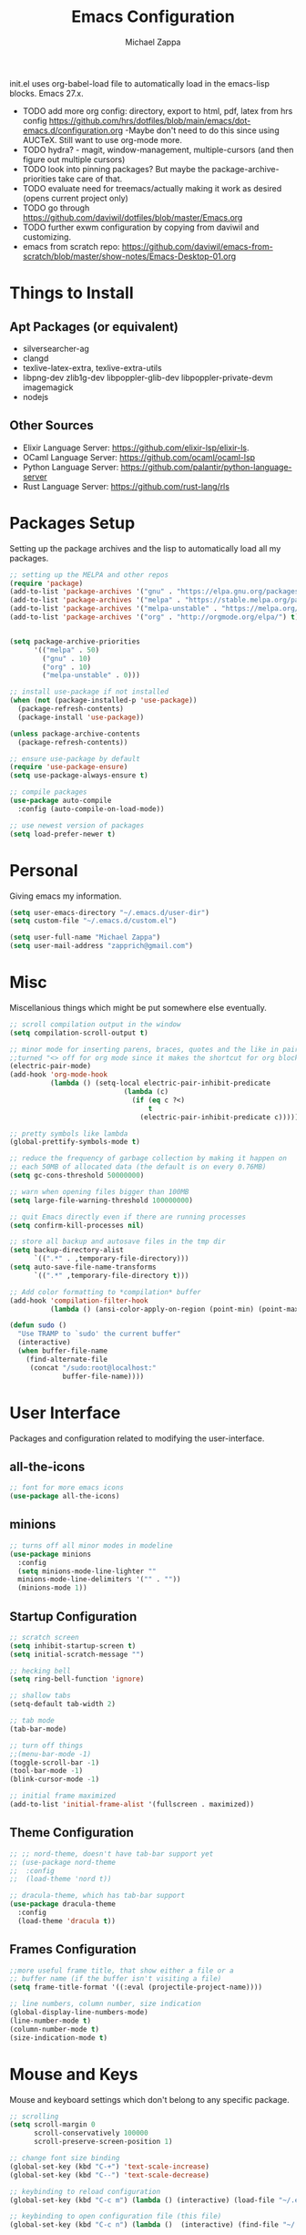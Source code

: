 #+TITLE: Emacs Configuration
#+DESCRIPTION: My literate emacs configuration using org-mode.
#+AUTHOR: Michael Zappa

init.el uses org-babel-load file to automatically load in the emacs-lisp
blocks. Emacs 27.x.

- TODO add more org config: directory, export to html, pdf, latex from hrs config https://github.com/hrs/dotfiles/blob/main/emacs/dot-emacs.d/configuration.org
  -Maybe don't need to do this since using AUCTeX. Still want to use org-mode more.
- TODO hydra? - magit, window-management, multiple-cursors (and then figure out multiple cursors)
- TODO look into pinning packages? But maybe the package-archive-priorities take care of that.
- TODO evaluate need for treemacs/actually making it work as desired (opens current project only)
- TODO go through https://github.com/daviwil/dotfiles/blob/master/Emacs.org
- TODO further exwm configuration by copying from daviwil and customizing.
- emacs from scratch repo: https://github.com/daviwil/emacs-from-scratch/blob/master/show-notes/Emacs-Desktop-01.org
* Things to Install
** Apt Packages (or equivalent)
- silversearcher-ag
- clangd
- texlive-latex-extra, texlive-extra-utils
- libpng-dev zlib1g-dev libpoppler-glib-dev libpoppler-private-devm imagemagick
- nodejs
** Other Sources
- Elixir Language Server:  https://github.com/elixir-lsp/elixir-ls.
- OCaml Language Server:  https://github.com/ocaml/ocaml-lsp
- Python Language Server:  https://github.com/palantir/python-language-server
- Rust Language Server:  https://github.com/rust-lang/rls
* Packages Setup
Setting up the package archives and the lisp to automatically load all my packages.
  #+begin_src emacs-lisp
    ;; setting up the MELPA and other repos
    (require 'package)
    (add-to-list 'package-archives '("gnu" . "https://elpa.gnu.org/packages/") t)
    (add-to-list 'package-archives '("melpa" . "https://stable.melpa.org/packages/") t)
    (add-to-list 'package-archives '("melpa-unstable" . "https://melpa.org/packages/") t)
    (add-to-list 'package-archives '("org" . "http://orgmode.org/elpa/") t)


    (setq package-archive-priorities
          '(("melpa" . 50)
            ("gnu" . 10)
            ("org" . 10)
            ("melpa-unstable" . 0)))

    ;; install use-package if not installed
    (when (not (package-installed-p 'use-package))
      (package-refresh-contents)
      (package-install 'use-package))

    (unless package-archive-contents
      (package-refresh-contents))

    ;; ensure use-package by default
    (require 'use-package-ensure)
    (setq use-package-always-ensure t)

    ;; compile packages
    (use-package auto-compile
      :config (auto-compile-on-load-mode))

    ;; use newest version of packages
    (setq load-prefer-newer t)
  #+end_src
* Personal
Giving emacs my information.
  #+begin_src emacs-lisp
    (setq user-emacs-directory "~/.emacs.d/user-dir")
    (setq custom-file "~/.emacs.d/custom.el")

    (setq user-full-name "Michael Zappa")
    (setq user-mail-address "zapprich@gmail.com")
  #+end_src
* Misc
Miscellanious things which might be put somewhere else eventually.
  #+begin_src emacs-lisp
    ;; scroll compilation output in the window
    (setq compilation-scroll-output t)

    ;; minor mode for inserting parens, braces, quotes and the like in pairs.
    ;;turned "<> off for org mode since it makes the shortcut for org blocks difficult."
    (electric-pair-mode)
    (add-hook 'org-mode-hook
              (lambda () (setq-local electric-pair-inhibit-predicate
                                (lambda (c)
                                  (if (eq c ?<)
                                      t
                                    (electric-pair-inhibit-predicate c))))))

    ;; pretty symbols like lambda
    (global-prettify-symbols-mode t)

    ;; reduce the frequency of garbage collection by making it happen on
    ;; each 50MB of allocated data (the default is on every 0.76MB)
    (setq gc-cons-threshold 50000000)

    ;; warn when opening files bigger than 100MB
    (setq large-file-warning-threshold 100000000)

    ;; quit Emacs directly even if there are running processes
    (setq confirm-kill-processes nil)

    ;; store all backup and autosave files in the tmp dir
    (setq backup-directory-alist
          `((".*" . ,temporary-file-directory)))
    (setq auto-save-file-name-transforms
          `((".*" ,temporary-file-directory t)))

    ;; Add color formatting to *compilation* buffer
    (add-hook 'compilation-filter-hook
              (lambda () (ansi-color-apply-on-region (point-min) (point-max))))

    (defun sudo ()
      "Use TRAMP to `sudo' the current buffer"
      (interactive)
      (when buffer-file-name
        (find-alternate-file
         (concat "/sudo:root@localhost:"
                 buffer-file-name))))
  #+end_src
* User Interface
Packages and configuration related to modifying the user-interface.
** all-the-icons
  #+begin_src emacs-lisp
    ;; font for more emacs icons
    (use-package all-the-icons)
  #+end_src
** minions
  #+begin_src emacs-lisp
    ;; turns off all minor modes in modeline
    (use-package minions
      :config
      (setq minions-mode-line-lighter ""
      minions-mode-line-delimiters '("" . ""))
      (minions-mode 1))
  #+end_src
** Startup Configuration
  #+begin_src emacs-lisp
    ;; scratch screen
    (setq inhibit-startup-screen t)
    (setq initial-scratch-message "")

    ;; hecking bell
    (setq ring-bell-function 'ignore)

    ;; shallow tabs
    (setq-default tab-width 2)

    ;; tab mode
    (tab-bar-mode)

    ;; turn off things
    ;;(menu-bar-mode -1)
    (toggle-scroll-bar -1)
    (tool-bar-mode -1)
    (blink-cursor-mode -1)

    ;; initial frame maximized
    (add-to-list 'initial-frame-alist '(fullscreen . maximized))
  #+end_src
** Theme Configuration
  #+begin_src emacs-lisp
    ;; ;; nord-theme, doesn't have tab-bar support yet
    ;; (use-package nord-theme
    ;;  :config
    ;;  (load-theme 'nord t))

    ;; dracula-theme, which has tab-bar support
    (use-package dracula-theme
      :config
      (load-theme 'dracula t))
  #+end_src
** Frames Configuration
  #+begin_src emacs-lisp
    ;;more useful frame title, that show either a file or a
    ;; buffer name (if the buffer isn't visiting a file)
    (setq frame-title-format '((:eval (projectile-project-name))))

    ;; line numbers, column number, size indication
    (global-display-line-numbers-mode)
    (line-number-mode t)
    (column-number-mode t)
    (size-indication-mode t)
  #+end_src
* Mouse and Keys
Mouse and keyboard settings which don't belong to any specific package.
  #+begin_src emacs-lisp
    ;; scrolling
    (setq scroll-margin 0
          scroll-conservatively 100000
          scroll-preserve-screen-position 1)

    ;; change font size binding
    (global-set-key (kbd "C-+") 'text-scale-increase)
    (global-set-key (kbd "C--") 'text-scale-decrease)

    ;; keybinding to reload configuration
    (global-set-key (kbd "C-c m") (lambda () (interactive) (load-file "~/.emacs.d/init.el")))

    ;; keybinding to open configuration file (this file)
    (global-set-key (kbd "C-c n") (lambda ()  (interactive) (find-file "~/.emacs.d/configuration.org")))

    ;; assume I want to close current buffer with ""C-x k""
    (global-set-key (kbd "C-x k") (lambda () (interactive) (kill-buffer (current-buffer))))

    ;; function for toggling comments
    (defun comment-or-uncomment-region-or-line ()
        "Comments or uncomments the region or the current line if there's no active region."
        (interactive)
        (let (beg end)
            (if (region-active-p)
                (setq beg (region-beginning) end (region-end))
                (setq beg (line-beginning-position) end (line-end-position)))
            (comment-or-uncomment-region beg end)
            (forward-line)))

    ;; binding toggle-comment to "C-/" for consistency with other editors
    (global-set-key (kbd "C-/") 'comment-or-uncomment-region-or-line)

    ;; replacing keybinding for undo as it is "C-/" by default
    (global-set-key (kbd "C-.") 'undo)
  #+end_src
* User Interaction
Packages and configuration related to user interaction.
** avy
  #+begin_src emacs-lisp
    ;skip around the screen
    (use-package avy
      :init
      (global-set-key (kbd "C-;") 'avy-goto-char-2))
  #+end_src
** counsel
  #+begin_src emacs-lisp
    ;; autocomplete interface for search
    (use-package counsel
      :bind
      (("C-s" . swiper)
       ("C-x C-r" . counsel-recentf))
      :config
      (ivy-mode)
      (counsel-mode)
      (use-package ivy-hydra))
  #+end_src
** exec-path-from-shell
  #+begin_src emacs-lisp
    ;; Force Emacs to use shell path
    (use-package exec-path-from-shell
      :config
      (exec-path-from-shell-initialize))
  #+end_src
** smex
  #+begin_src emacs-lisp
    ;; frequency sorter to integrate with counsel
    (use-package smex)
  #+end_src
** which-key
  #+begin_src emacs-lisp
    ;; shows possible key combinations
    (use-package which-key
      :config
      (which-key-mode))
  #+end_src
** windmove
  #+begin_src emacs-lisp
    (use-package windmove
      ;; default keybindings are S-s-<direction>, but super doesn't get past GNOME shell
      :bind
      (("C-S-<left>" . windmove-swap-states-left)
       ("C-S-<right>" . windmove-swap-states-right)
       ("C-S-<up>" . windmove-swap-states-up)
       ("C-S-<down>" . windmove-swap-states-down))
      :config
      ;; use shift + arrow keys to switch between visible buffers
      (windmove-default-keybindings)

      ;; Make windmove work in org-mode.
      (add-hook 'org-shiftup-final-hook 'windmove-up)
      (add-hook 'org-shiftleft-final-hook 'windmove-left)
      (add-hook 'org-shiftdown-final-hook 'windmove-down)
      (add-hook 'org-shiftright-final-hook 'windmove-right)

      (add-hook 'org-shiftcontrolup-final-hook 'windmove-swap-states-up)
      (add-hook 'org-shiftcontrolleft-final-hook 'windmove-swap-states-left)
      (add-hook 'org-shiftcontroldown-final-hook 'windmove-swap-states-down)
      (add-hook 'org-shiftcontrolright-final-hook 'windmove-swap-states-right))
  #+end_src
** Yes/No Question Configuration
   #+begin_src emacs-lisp
     ;; enable y/n answers
     (fset 'yes-or-no-p 'y-or-n-p)
   #+end_src
* Project Management
Packages and configuration related to managing projects.
** magit
  #+begin_src emacs-lisp
    ;; magit git interface
    (use-package magit)
  #+end_src
** projectile
  #+begin_src emacs-lisp
    ;; project manager
    (use-package projectile
      :init
      (setq projectile-completion-system 'ivy)
      (setq projectile-project-search-path '("~/Projects"))
      (use-package ag)
      (use-package ibuffer-projectile)
      :config
      (global-set-key (kbd "C-c p") 'projectile-command-map)
      (global-set-key (kbd "C-c v")  'projectile-ag)
      (projectile-mode +1))
  #+end_src
** treemacs
  #+begin_src emacs-lisp
    ;; sidebar file explorer
    (use-package treemacs
      :bind
      ("C-c C-c t" . treemacs)
      :commands
      (treemacs-filewatch-mode
       treemacs-git-mode
       treemacs-follow-mode)
      :config
      (add-hook 'treemacs-mode-hook (lambda() (display-line-numbers-mode -1))))

    ;; integrate git with treemacs
    (use-package treemacs-magit
      :after (treemacs magit)
      :ensure t)

    ;; integrate projectile with treemacs
    (use-package treemacs-projectile
      :after (treemacs projectile)
      :ensure t)
  #+end_src
* Text Files
Packages and configuration related to displaying, editing, and formatting text files.
** company
 #+begin_src emacs-lisp
   ;; company for text-completion
   (use-package company
     :config
     (global-company-mode))
  #+end_src
** flycheck
  #+begin_src emacs-lisp
    ;; flycheck for syntax checking
    (use-package flycheck
      :config
      (global-flycheck-mode))
  #+end_src
** hl-line
  #+begin_src emacs-lisp
    ;; highlight the current line
    (use-package hl-line
      :config
      (global-hl-line-mode +1))
  #+end_src
** paredit
  #+begin_src emacs-lisp
    (use-package paredit
      :config
      (add-hook 'emacs-lisp-mode-hook (lambda () (setq show-paren-style 'expression))))
  #+end_src
** rainbow-delimiters
  #+begin_src emacs-lisp
  (use-package rainbow-delimiters
    :config
    (add-hook 'emacs-lisp-mode-hook #'rainbow-delimiters-mode))
  #+end_src
** format-all
   #+begin_src emacs-lisp
     (use-package format-all
       :bind
       ("C-c f" . format-all-buffer))
   #+end_src
** Formatting Configuration
   #+begin_src emacs-lisp
     ;; wraps visual lines
     (global-visual-line-mode)

     ;; newline at end of file
     (setq require-final-newline t)

     ;; wrap lines at 80 characters
     (setq-default fill-column 100)

     ;; indicate undesireable whitespace
     (setq-default show-trailing-whitespace 't)
     (add-hook 'before-save-hook 'delete-trailing-whitespace)
   #+end_src
* Elfeed RSS Reader
RSS reader using an org-mode file for configuration.
  #+begin_src emacs-lisp
    (use-package elfeed
      :bind ("C-c w" . elfeed)

      :config
      (use-package elfeed-org
        :init
        (elfeed-org)))
  #+end_src
* Nov EPub Reader
  #+begin_src emacs-lisp
    ;; epub reader mode
    (use-package nov
      :config
      (add-to-list 'auto-mode-alist '("\\.epub\\'" . nov-mode))
      :hook
      (nove-mode . visual-line-mode))
  #+end_src
* Hydra
** Binding
  #+begin_src emacs-lisp
    (use-package hydra
      :bind
      (("C-x t" . hydra-tab-bar/body)
       ("C-c l" . hydra-lsp/body)
       ("C-c p" . hydra-projectile/body)
       ("C-x w" . hydra-windmove/body)))
  #+end_src
** hydra-lsp
Hydra bindings for language server commands.
   #+begin_src emacs-lisp
     (defhydra hydra-lsp (:color amaranth)
       "Language Server Operations"

       ("f" lsp-format-buffer "format" :column "Buffer")
       ("m" lsp-ui-imenu "imenu")
       ("x" lsp-execute-code-action "execute action")

       ("M-r" lsp-restart-workspace "restart" :column "Server")
       ("S" lsp-shutdown-workspace "shutdown")
       ("M-s" lsp-describe-session "describe session")

       ("d" lsp-find-declaration "declaration" :column "Symbol")
       ("D" lsp-ui-peek-find-definitions "definition")
       ("R" lsp-ui-peek-find-references "references")
       ("i" lsp-ui-peek-find-implementation "implementation" :column "Symbol")
       ("t" lsp-find-type-definition "type")
       ("s" lsp-signature-help "signature")
       ("o" lsp-describe-thing-at-point "documentation" :column "Symbol")
       ("r" lsp-rename "rename")
       ("q" nil "exit" :color blue))
   #+end_src
** hydra-projectile
   #+begin_src emacs-lisp
     (defhydra hydra-projectile-other-window (:color amaranth)
       "projectile-other-window"
       ("f"  projectile-find-file-other-window        "file" :column "Find File")
       ("g"  projectile-find-file-dwim-other-window   "file dwim")
       ("d"  projectile-find-dir-other-window         "dir")
       ("b"  projectile-switch-to-buffer-other-window "buffer")
       ("q"  nil                                      "cancel" :color blue))

     (defhydra hydra-projectile (:color amaranth)
       "PROJECTILE: %(projectile-project-root)"

       ("ff" projectile-find-file "file" :column "Find File")
       ("s-f"  projectile-find-file-dwim "file dwim")
       ("fd"  projectile-find-file-in-directory "file curr dir")
       ("r"   projectile-recentf "recent file")
       ("d"   projectile-find-dir "dir")

       ("b"   projectile-switch-to-buffer "switch to buffer" :column "Buffers")
       ("i"   projectile-ibuffer "ibuffer")
       ("K"   projectile-kill-buffers "kill all buffers")

       ("c"   projectile-invalidate-cache "clear cache" :column "Cache (danger)")
       ("x"   projectile-remove-known-project "remove known project")
       ("X"   projectile-cleanup-known-projects "cleanup projects")
       ("z"   projectile-cache-current-file "cache current project")

       ("a"   projectile-ag "ag" :column "Project")
       ("P" projectile-switch-project "switch project" :column "Project")
       ("p"   treemacs-projectile "treemacs")

       ("`"   hydra-projectile-other-window/body "other window" :color blue :column "Other")
       ("q"   nil "exit" :color blue))
   #+end_src
** hydra-tab-bar
Hydra bindings for managing tab-bar-mode in emacs 27.
   #+begin_src emacs-lisp
     (defhydra hydra-tab-bar (:color amaranth)
       "Tab Bar Operations"
       ("t" tab-new "Create a new tab" :column "Creation")
       ("d" dired-other-tab "Open Dired in another tab")
       ("f" find-file-other-tab "Find file in another tab")
       ("0" tab-close "Close current tab")
       ("m" tab-move "Move current tab" :column "Management")
       ("r" tab-rename "Rename Tab")
       ("<return>" tab-bar-select-tab-by-name "Select tab by name" :column "Navigation")
       ("l" tab-next "Next Tab")
       ("j" tab-previous "Previous Tab")
       ("q" nil "exit" :color blue))
   #+end_src
** hydra-windmove
Hydra bindings for moving windows with windmove.
   #+begin_src emacs-lisp
     (defhydra hydra-windmove (:color amaranth)
       "Windmove Operations"
       ("<left>" windmove-left "left" :column "Change window")
       ("<right>" windmove-right "right")
       ("<up>" windmove-up "up")
       ("<down>" windmove-down "down")

       ("C-<left>" windmove-swap-states-left "move left" :column "Move window")
       ("C-<right>" windmove-swap-states-right "move right")
       ("C-<up>" windmove-swap-states-up "move up")
       ("C-<down>" windmove-swap-states-down "move down")

       ("q" nil "exit" :color blue))
   #+end_src
* Orgmode
  #+begin_src emacs-lisp
    ;; bullets instead of asterisks
    (use-package org-bullets
      :hook (org-mode . org-bullets-mode))

    ;; org src blocks act more like the major mode
    (setq org-src-fontify-natively t)
    (setq org-src-tab-acts-natively t)

    ;; editing source block in same window
    (setq org-src-window-setup 'current-window)

    ;; for the "old-school" <s-<tab> to make src blocks
    (require 'org-tempo)
    (add-to-list 'org-structure-template-alist '("el" . "src emacs-lisp"))

    ;; change tabs from org-mode
    (with-eval-after-load 'org
      (define-key org-mode-map [(control tab)] 'tab-bar-switch-to-next-tab))

    (setq org-support-shift-select t)
    (setq org-replace-disputed-keys t)
  #+end_src
* AUCTeX
  #+begin_src emacs-lisp
    (use-package auctex
      :defer t
      :config
        (setq TeX-auto-save t)
        (setq TeX-parse-self t)
        (setq TeX-PDF-mode t)
        (setq-default TeX-master nil)

        (add-hook 'LaTeX-mode-hook 'visual-line-mode)
        (add-hook 'LaTeX-mode-hook 'flyspell-mode)
        (add-hook 'LaTeX-mode-hook 'LaTeX-math-mode)

        (add-hook 'LaTeX-mode-hook 'turn-on-reftex)
        (setq reftex-plug-into-AUCTeX t))

    (use-package pdf-tools)

    ;; to use pdfview with auctex
    (setq TeX-view-program-selection '((output-pdf "PDF Tools"))
        TeX-view-program-list '(("PDF Tools" TeX-pdf-tools-sync-view))
        TeX-source-correlate-start-server t) ;; not sure if last line is neccessary

    ;; to have the buffer refresh after compilation
    (add-hook 'TeX-after-compilation-finished-functions
            #'TeX-revert-document-buffer)
  #+end_src
* Languages and LSP Support
Packages and configuration related to language major/minor modes and language servers.
** LSP Mode
  #+begin_src emacs-lisp
    ;; lsp-mode plus other recommended packages and configuration
    (use-package lsp-mode
      :bind
      (:map lsp-mode-map
            (("C-M-b" . lsp-find-implementation)
             ("M-RET" . lsp-execute-code-action))))

    ;; ui features for lsp-mode
    (use-package lsp-ui
      :after lsp-mode
      :bind
      ("M-i" . lsp-ui-imenu))

    ;; integration for lsp with ivy and treemacs
    (use-package lsp-ivy :commands lsp-ivy-workspace-symbol)
    (use-package lsp-treemacs :commands lsp-treemacs-errors-list)

    ;; completion provider
    (setq lsp-completion-provider :capf)
    (setq lsp-completion-enable t)

    ;; debugging mode
    (use-package dap-mode
      :config
      (global-set-key (kbd "<f7>") 'dap-step-in)
      (global-set-key (kbd "<f8>") 'dap-net)
      (global-set-key (kbd "<f9>") 'dap-continue)
      (dap-mode t)
      (dap-ui-mode t)
      (dap-tooltip-mode 1)
      (tooltip-mode 1))
  #+end_src
** C
Needs clangd.
  #+begin_src emacs-lisp
    (add-hook 'c-mode-hook 'lsp)
  #+end_src
** Elisp
  #+begin_src emacs-lisp
    ;; Help for emacs-lisp functions
    (use-package eldoc
      :config
      (add-hook 'emacs-lisp-mode-hook 'turn-on-eldoc-mode)
      (add-hook 'lisp-interaction-mode-hook 'turn-on-eldoc-mode)
      (add-hook 'ielm-mode-hook 'turn-on-eldoc-mode))
  #+end_src
** Elixir
  #+begin_src emacs-lisp
    ;; Elixir major mode hooked up to lsp
    (use-package elixir-mode
      :hook (elixir-mode . lsp))

    ;; minor mode for mix commands
    (use-package mix
      :hook (elixir-mode mix-minor-mode))
  #+end_src
** OCaml
  #+begin_src emacs-lisp
    ;; OCaml major mode
    (use-package tuareg
      :hook (tuareg-mode . lsp))

    ;; dune integration, don't know how to use
    (use-package dune)
  #+end_src
** Java
  #+begin_src emacs-lisp
    (use-package lsp-java
      :hook (java-mode . lsp))

    ;; debugging
    (require 'dap-java)

    ;; function to build jar from maven project
    (defun mvn-jar ()
      (interactive)
      (mvn "package"))

    ;; function to run the main class defined for the maven project
    (defun mvn-run ()
      (interactive)
      (mvn "compile exec:java"))

    ;; function to test all test classes
    (defun mvn-test-all ()
      (interactive)
      (mvn "test"))

    ;; maven minor mode
    (use-package mvn
      :bind
      (:map java-mode-map
            (("C-c M" . mvn)
             ("C-c m r" . mvn-run)
             ("C-c m c" . mvn-compile)
             ("C-c m T" . mvn-test) ;; asks for specific test class to run
             ("C-c m t" . mvn-test-all)
             ("C-c m j" . mvn-jar))))
   #+end_src
** Python
  #+begin_src emacs-lisp
    (use-package python-mode
      :config
      (add-hook 'python-mode-hook 'lsp))
  #+end_src
** Rust
  #+begin_src emacs-lisp
    ;; hook up rust-mode with the language server
    (use-package rust-mode
      :config
      (setq rust-format-on-save t)
      :hook (rust-mode . lsp))

    ;; cargo minor mode for cargo keybindings
    (use-package cargo
      :hook (rust-mode . cargo-minor-mode))
  #+end_src
** sh
  #+begin_src emacs-lisp
    (add-hook 'shell-mode-hook
        (lambda ()
          (setq sh-basic-offset 2
          shr-indentation 2)))
  #+end_src
** Web Dev
Currently not doing web development, by my estimation I will need these basic packages.
   #+begin_src emacs-lisp
     (use-package web-mode)
     (use-package typescript-mode)
     (use-package tide)
   #+end_src
* EXWM
  #+begin_src emacs-lisp
		;; should exwm be enabled?
		(setq exwm-enabled (and (eq window-system 'x)
														(seq-contains command-line-args "--use-exwm")))

		(use-package exwm
			:if exwm-enabled
			:config
			(setq exwm-workspace-number 1)

			;; When window "class" updates, use it to set the buffer name
			(defun exwm-update-class ()
				(exwm-workspace-rename-buffer exwm-class-name))
			(add-hook 'exwm-update-class-hook #'exwm-update-class)

			;; These keys should always pass through to Emacs
			(setq exwm-input-prefix-keys
				'(?\C-x
					?\C-u
					?\C-h
					?\C-g
					?\M-x
					;;?\M-`
					;;?\M-&
					;;?\M-:
					;;?\C-\M-j  ;; Buffer list
					;;?\C-\
					))

			;; Ctrl+Q will enable the next key to be sent directly
			(define-key exwm-mode-map [?\C-q] 'exwm-input-send-next-key)

			;; Set up global key bindings.  These always work, no matter the input state!
			;; Keep in mind that changing this list after EXWM initializes has no effect.
			(setq exwm-input-global-keys
						`(
							;; Reset to line-mode (C-c C-k switches to char-mode via exwm-input-release-keyboard)
							([?\s-r] . exwm-reset)

							;; general app launcher
							([?\s-/] . (lambda ()
													 (interactive)
													 (counsel-linux-app)))

							;; shortcut for firefox
							([?\s-x] . (lambda ()
													 (interactive)
													 (shell-command "firefox")))

							;; Switch workspace
							;;([?\s-w] . exwm-workspace-switch)

							;; 's-N': Switch to certain workspace with Super (Win) plus a number key (0 - 9)
							;; ,@(mapcar (lambda (i)
							;;            `(,(kbd (format "s-%d" i)) .
							;;              (lambda ()
							;;                (interactive)
							;;                (exwm-workspace-switch-create ,i))))
							;;          (number-sequence 0 9))
							)))

		;; function to turn on all the exwm stuff
		(defun enable-exwm ()
			(exwm-enable)
			(exwm-init)

			;; exwm system tray
			(require 'exwm-systemtray)
			(exwm-systemtray-enable)

			;; ensure screen updates with xrandr will refresh EXWM frames
			(require 'exwm-randr)
			(exwm-randr-enable)

			;; use default super+shift keybindings
			(windmove-swap-states-default-keybindings)

			;; remap capsLock to ctrl
			(start-process-shell-command "xmodmap" nil "xmodmap ~/.emacs.d/exwm/Xmodmap"))

		(if exwm-enabled (enable-exwm) ())
  #+end_src
